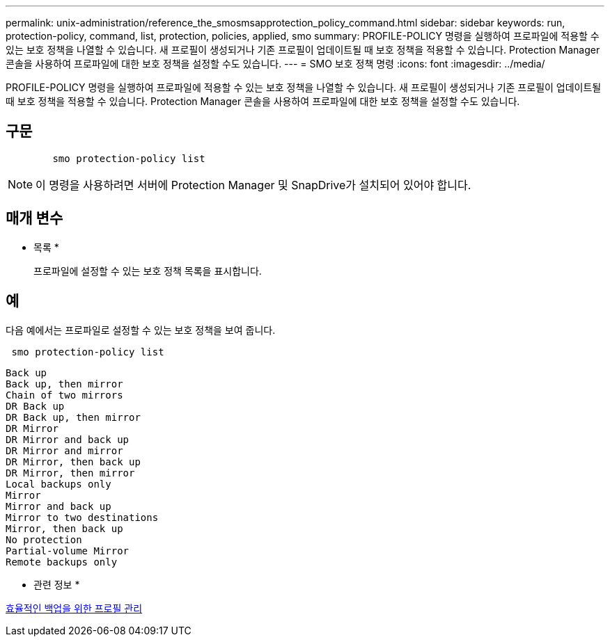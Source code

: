 ---
permalink: unix-administration/reference_the_smosmsapprotection_policy_command.html 
sidebar: sidebar 
keywords: run, protection-policy, command, list, protection, policies, applied, smo 
summary: PROFILE-POLICY 명령을 실행하여 프로파일에 적용할 수 있는 보호 정책을 나열할 수 있습니다. 새 프로필이 생성되거나 기존 프로필이 업데이트될 때 보호 정책을 적용할 수 있습니다. Protection Manager 콘솔을 사용하여 프로파일에 대한 보호 정책을 설정할 수도 있습니다. 
---
= SMO 보호 정책 명령
:icons: font
:imagesdir: ../media/


[role="lead"]
PROFILE-POLICY 명령을 실행하여 프로파일에 적용할 수 있는 보호 정책을 나열할 수 있습니다. 새 프로필이 생성되거나 기존 프로필이 업데이트될 때 보호 정책을 적용할 수 있습니다. Protection Manager 콘솔을 사용하여 프로파일에 대한 보호 정책을 설정할 수도 있습니다.



== 구문

[listing]
----

        smo protection-policy list
----

NOTE: 이 명령을 사용하려면 서버에 Protection Manager 및 SnapDrive가 설치되어 있어야 합니다.



== 매개 변수

* 목록 *
+
프로파일에 설정할 수 있는 보호 정책 목록을 표시합니다.





== 예

다음 예에서는 프로파일로 설정할 수 있는 보호 정책을 보여 줍니다.

[listing]
----
 smo protection-policy list
----
[listing]
----

Back up
Back up, then mirror
Chain of two mirrors
DR Back up
DR Back up, then mirror
DR Mirror
DR Mirror and back up
DR Mirror and mirror
DR Mirror, then back up
DR Mirror, then mirror
Local backups only
Mirror
Mirror and back up
Mirror to two destinations
Mirror, then back up
No protection
Partial-volume Mirror
Remote backups only
----
* 관련 정보 *

xref:concept_managing_profiles_for_efficient_backups.adoc[효율적인 백업을 위한 프로필 관리]
